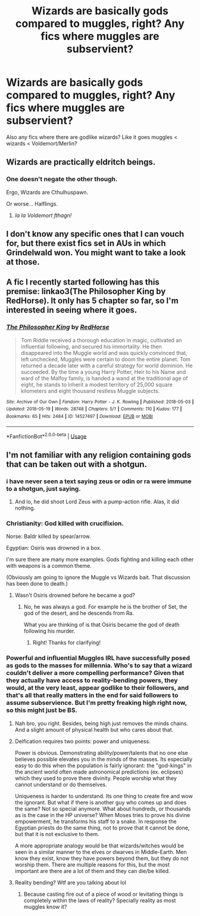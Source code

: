 #+TITLE: Wizards are basically gods compared to muggles, right? Any fics where muggles are subservient?

* Wizards are basically gods compared to muggles, right? Any fics where muggles are subservient?
:PROPERTIES:
:Author: BustedLung
:Score: 10
:DateUnix: 1527298846.0
:DateShort: 2018-May-26
:END:
Also any fics where there are godlike wizards? Like it goes muggles < wizards < Voldemort/Merlin?


** Wizards are practically eldritch beings.
:PROPERTIES:
:Author: TheAccursedOnes
:Score: 20
:DateUnix: 1527302979.0
:DateShort: 2018-May-26
:END:

*** One doesn't negate the other though.

Ergo, Wizards are Cthulhuspawn.

Or worse... Halflings.
:PROPERTIES:
:Author: will1707
:Score: 8
:DateUnix: 1527341971.0
:DateShort: 2018-May-26
:END:

**** /Ia Ia Voldemort fthagn!/
:PROPERTIES:
:Author: UndeadBBQ
:Score: 5
:DateUnix: 1527344415.0
:DateShort: 2018-May-26
:END:


** I don't know any specific ones that I can vouch for, but there exist fics set in AUs in which Grindelwald won. You might want to take a look at those.
:PROPERTIES:
:Author: turbinicarpus
:Score: 12
:DateUnix: 1527317324.0
:DateShort: 2018-May-26
:END:


** A fic I recently started following has this premise: linkao3(The Philosopher King by RedHorse). It only has 5 chapter so far, so I'm interested in seeing where it goes.
:PROPERTIES:
:Author: whatalameusername
:Score: 2
:DateUnix: 1527384138.0
:DateShort: 2018-May-27
:END:

*** [[https://archiveofourown.org/works/14527497][*/The Philosopher King/*]] by [[https://www.archiveofourown.org/users/RedHorse/pseuds/RedHorse][/RedHorse/]]

#+begin_quote
  Tom Riddle received a thorough education in magic, cultivated an influential following, and secured his immortality. He then disappeared into the Muggle world and was quickly convinced that, left unchecked, Muggles were certain to doom the entire planet. Tom returned a decade later with a careful strategy for world dominion. He succeeded. By the time a young Harry Potter, Heir to his Name and ward of the Malfoy family, is handed a wand at the traditional age of eight, he stands to inherit a modest territory of 25,000 square kilometers and eight thousand restless Muggle subjects.
#+end_quote

^{/Site/:} ^{Archive} ^{of} ^{Our} ^{Own} ^{*|*} ^{/Fandom/:} ^{Harry} ^{Potter} ^{-} ^{J.} ^{K.} ^{Rowling} ^{*|*} ^{/Published/:} ^{2018-05-03} ^{*|*} ^{/Updated/:} ^{2018-05-19} ^{*|*} ^{/Words/:} ^{28748} ^{*|*} ^{/Chapters/:} ^{5/?} ^{*|*} ^{/Comments/:} ^{110} ^{*|*} ^{/Kudos/:} ^{177} ^{*|*} ^{/Bookmarks/:} ^{65} ^{*|*} ^{/Hits/:} ^{2484} ^{*|*} ^{/ID/:} ^{14527497} ^{*|*} ^{/Download/:} ^{[[https://archiveofourown.org/downloads/Re/RedHorse/14527497/The%20Philosopher%20King.epub?updated_at=1527262042][EPUB]]} ^{or} ^{[[https://archiveofourown.org/downloads/Re/RedHorse/14527497/The%20Philosopher%20King.mobi?updated_at=1527262042][MOBI]]}

--------------

*FanfictionBot*^{2.0.0-beta} | [[https://github.com/tusing/reddit-ffn-bot/wiki/Usage][Usage]]
:PROPERTIES:
:Author: FanfictionBot
:Score: 1
:DateUnix: 1527384151.0
:DateShort: 2018-May-27
:END:


** I'm not familiar with any religion containing gods that can be taken out with a shotgun.
:PROPERTIES:
:Author: The_Truthkeeper
:Score: -5
:DateUnix: 1527313608.0
:DateShort: 2018-May-26
:END:

*** i have never seen a text saying zeus or odin or ra were immune to a shotgun, just saying.
:PROPERTIES:
:Author: solidmentalgrace
:Score: 23
:DateUnix: 1527314524.0
:DateShort: 2018-May-26
:END:

**** And lo, he did shoot Lord Zeus with a pump-action rifle. Alas, it did nothing.
:PROPERTIES:
:Author: Stormmonger
:Score: 13
:DateUnix: 1527322854.0
:DateShort: 2018-May-26
:END:


*** Christianity: God killed with crucifixion.

Norse: Baldr killed by spear/arrow.

Egyptian: Osiris was drowned in a box.

I'm sure there are many more examples. Gods fighting and killing each other with weapons is a common theme.

(Obviously am going to ignore the Muggle vs Wizards bait. That discussion has been done to death.)
:PROPERTIES:
:Author: Taure
:Score: 22
:DateUnix: 1527329377.0
:DateShort: 2018-May-26
:END:

**** Wasn't Osiris drowned before he became a god?
:PROPERTIES:
:Author: HBOscar
:Score: 3
:DateUnix: 1527339041.0
:DateShort: 2018-May-26
:END:

***** No, he was always a god. For example he is the brother of Set, the god of the desert, and he descends from Ra.

What you are thinking of is that Osiris became the god of death following his murder.
:PROPERTIES:
:Author: Taure
:Score: 15
:DateUnix: 1527344686.0
:DateShort: 2018-May-26
:END:

****** Right! Thanks for clarifying!
:PROPERTIES:
:Author: HBOscar
:Score: 2
:DateUnix: 1527345785.0
:DateShort: 2018-May-26
:END:


*** Powerful and influential Muggles IRL have successfully posed as gods to the masses for millennia. Who's to say that a wizard couldn't deliver a more compelling performance? Given that they actually have access to reality-bending powers, they would, at the very least, appear godlike to their followers, and that's all that really matters in the end for said followers to assume subservience. But I'm pretty freaking high right now, so this might just be BS.
:PROPERTIES:
:Author: Ihateseatbelts
:Score: 9
:DateUnix: 1527326443.0
:DateShort: 2018-May-26
:END:

**** Nah bro, you right. Besides, being high just removes the minds chains. And a slight amount of physical health but who cares about that.
:PROPERTIES:
:Score: 9
:DateUnix: 1527334014.0
:DateShort: 2018-May-26
:END:


**** Deification requires two points: power and uniqueness.

Power is obvious. Demonstrating ability/power/talents that no one else believes possible elevates you in the minds of the masses. Its especially easy to do this when the population is fairly ignorant: the "god-kings" in the ancient world often made astronomical predictions (ex. eclipses) which they used to prove there divinity. People worship what they cannot understand or do themselves.

Uniqueness is harder to understand. Its one thing to create fire and wow the ignorant. But what if there is another guy who comes up and does the same? Not so special anymore. What about hundreds, or thousands as is the case in the HP universe? When Moses tries to prove his divine empowerment, he transforms his staff to a snake. In response the Egyptian priests do the same thing, not to prove that it cannot be done, but that it is not exclusive to them.

A more appropriate analogy would be that wizards/witches would be seen in a similar manner to the elves or dwarves in Middle-Earth. Men know they exist, know they have powers beyond them, but they do not worship them. There are multiple reasons for this, but the most important are there are a lot of them and they can die/be killed.
:PROPERTIES:
:Author: XeshTrill
:Score: 3
:DateUnix: 1527347459.0
:DateShort: 2018-May-26
:END:


**** Reality bending? Wtf are you talking about lol
:PROPERTIES:
:Score: 0
:DateUnix: 1527334734.0
:DateShort: 2018-May-26
:END:

***** Because casting fire out of a piece of wood or levitating things is completely within the laws of reality? Specially reality as most muggles know it?
:PROPERTIES:
:Author: Fierysword5
:Score: 10
:DateUnix: 1527337578.0
:DateShort: 2018-May-26
:END:
